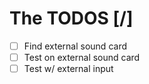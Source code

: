 * The TODOS [/]
  - [ ] Find external sound card
  - [ ] Test on external sound card
  - [ ] Test w/ external input
